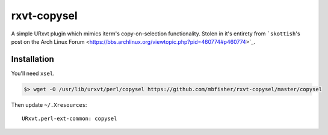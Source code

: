 ************
rxvt-copysel
************

A simple URxvt plugin which mimics iterm's copy-on-selection functionality.
Stolen in it's entirety from ```skottish``'s post on the Arch Linux Forum
<https://bbs.archlinux.org/viewtopic.php?pid=460774#p460774>`_.

Installation
============

You'll need ``xsel``.

.. code-block:: bash

   $> wget -O /usr/lib/urxvt/perl/copysel https://github.com/mbfisher/rxvt-copysel/master/copysel

Then update ``~/.Xresources``::

   URxvt.perl-ext-common: copysel   
